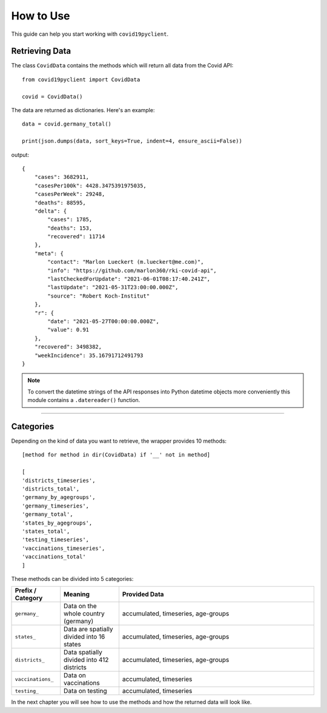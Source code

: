 How to Use
==========

This guide can help you start working with ``covid19pyclient``.

Retrieving Data
---------------

The class ``CovidData`` contains the methods which will return all data from the Covid API::

    from covid19pyclient import CovidData

    covid = CovidData()

The data are returned as dictionaries. Here's an example::

    data = covid.germany_total()

    print(json.dumps(data, sort_keys=True, indent=4, ensure_ascii=False))

output::

    {
        "cases": 3682911,
        "casesPer100k": 4428.3475391975035,
        "casesPerWeek": 29248,
        "deaths": 88595,
        "delta": {
            "cases": 1785,
            "deaths": 153,
            "recovered": 11714
        },
        "meta": {
            "contact": "Marlon Lueckert (m.lueckert@me.com)",
            "info": "https://github.com/marlon360/rki-covid-api",
            "lastCheckedForUpdate": "2021-06-01T08:17:40.241Z",
            "lastUpdate": "2021-05-31T23:00:00.000Z",
            "source": "Robert Koch-Institut"
        },
        "r": {
            "date": "2021-05-27T00:00:00.000Z",
            "value": 0.91
        },
        "recovered": 3498382,
        "weekIncidence": 35.16791712491793
    }

.. note::
   To convert the datetime strings of the API responses into Python datetime objects more conveniently this module contains a ``.datereader()`` function.

----------

Categories
----------

Depending on the kind of data you want to retrieve, the wrapper provides 10 methods::

    [method for method in dir(CovidData) if '__' not in method]

    [
    'districts_timeseries',
    'districts_total',
    'germany_by_agegroups',
    'germany_timeseries',
    'germany_total',
    'states_by_agegroups',
    'states_total',
    'testing_timeseries',
    'vaccinations_timeseries',
    'vaccinations_total'
    ]

These methods can be divided into 5 categories:

.. list-table::
   :widths: 25 30 100
   :header-rows: 1

   * - Prefix / Category
     - Meaning
     - Provided Data
   * - ``germany_``
     - Data on the whole country (germany)
     - accumulated, timeseries, age-groups
   * - ``states_``
     - Data are spatially divided into 16 states
     - accumulated, timeseries, age-groups
   * - ``districts_``
     - Data spatially divided into 412 districts
     - accumulated, timeseries, age-groups
   * - ``vaccinations_``
     - Data on vaccinations
     - accumulated, timeseries
   * - ``testing_``
     - Data on testing
     - accumulated, timeseries

In the next chapter you will see how to use the methods and how the returned data will look like.
